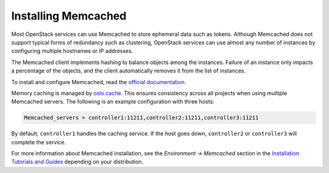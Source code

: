 ====================
Installing Memcached
====================

Most OpenStack services can use Memcached to store ephemeral data such as
tokens. Although Memcached does not support typical forms of redundancy such
as clustering, OpenStack services can use almost any number of instances
by configuring multiple hostnames or IP addresses.

The Memcached client implements hashing to balance objects among the instances.
Failure of an instance only impacts a percentage of the objects,
and the client automatically removes it from the list of instances.

To install and configure Memcached, read the
`official documentation <https://github.com/Memcached/Memcached/wiki#getting-started>`_.

Memory caching is managed by `oslo.cache
<http://specs.openstack.org/openstack/oslo-specs/specs/kilo/oslo-cache-using-dogpile.html>`_.
This ensures consistency across all projects when using multiple Memcached
servers. The following is an example configuration with three hosts:

.. code-block:: ini

  Memcached_servers = controller1:11211,controller2:11211,controller3:11211

By default, ``controller1`` handles the caching service. If the host goes down,
``controller2`` or ``controller3`` will complete the service.

For more information about Memcached installation, see the
*Environment -> Memcached* section in the
`Installation Tutorials and Guides <https://docs.openstack.org/ocata/install/>`_
depending on your distribution.
